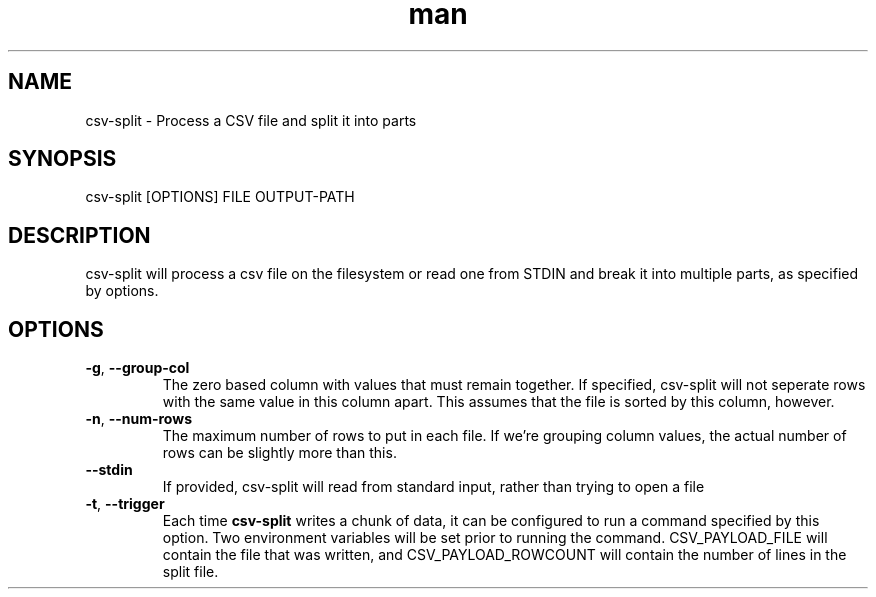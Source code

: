 .\" Manpage for csv-split.
.\" Send bugs to mike.grunder@performancehorizon.com, or just yell at me.
.TH man 1 "29 Jan 2013" "1.0" "csv-split"
.SH NAME
csv-split \- Process a CSV file and split it into parts
.SH SYNOPSIS
csv-split [OPTIONS] FILE OUTPUT-PATH
.SH DESCRIPTION
csv-split will process a csv file on the filesystem or read one from STDIN and break it into multiple parts, as specified by options.
.SH OPTIONS
.TP
\fB-g\fR, \fB\-\-group-col\fR
The zero based column with values that must remain together.  If specified, csv-split will not seperate rows with the same value in this column apart.  This assumes that the file is sorted by this column, however.
.TP
\fB-n\fR, \fB\-\-num-rows\fR
The maximum number of rows to put in each file.  If we're grouping column values, the actual number of rows can be slightly more than this.
.TP
\fB\-\-stdin\fR
If provided, csv-split will read from standard input, rather than trying to open a file
.TP
\fB-t\fR, \fB\-\-trigger\fR
Each time \fBcsv-split\fR writes a chunk of data, it can be configured to run a command specified by this option.  Two environment variables will be set prior to running the command.  CSV_PAYLOAD_FILE will contain the file that was written, and CSV_PAYLOAD_ROWCOUNT will contain the number of lines in the split file.
